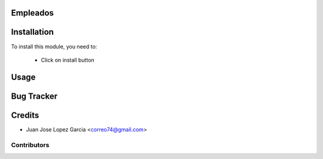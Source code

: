 .. image:: https://img.shields.io/badge/licence-AGPL--3-blue.svg
    :alt: License: AGPL-3

Empleados
=========


Installation
============

To install this module, you need to:

 * Click on install button

Usage
=====


Bug Tracker
===========

Credits
=======
* Juan Jose Lopez Garcia <correo74@gmail.com>

Contributors
------------